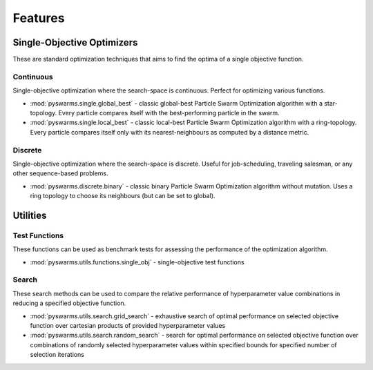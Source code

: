 ========
Features
========


Single-Objective Optimizers
---------------------------

These are standard optimization techniques that aims to find the optima of a single objective function.

Continuous 
~~~~~~~~~~

Single-objective optimization where the search-space is continuous. Perfect for optimizing various
functions.

* :mod:`pyswarms.single.global_best` - classic global-best Particle Swarm Optimization algorithm with a star-topology. Every particle compares itself with the best-performing particle in the swarm.

* :mod:`pyswarms.single.local_best` - classic local-best Particle Swarm Optimization algorithm with a ring-topology. Every particle compares itself only with its nearest-neighbours as computed by a distance metric.


Discrete 
~~~~~~~~

Single-objective optimization where the search-space is discrete. Useful for job-scheduling, traveling
salesman, or any other sequence-based problems.

* :mod:`pyswarms.discrete.binary` - classic binary Particle Swarm Optimization algorithm without mutation. Uses a ring topology to choose its neighbours (but can be set to global).


Utilities
---------

Test Functions
~~~~~~~~~~~~~~

These functions can be used as benchmark tests for assessing the performance of the optimization
algorithm.

* :mod:`pyswarms.utils.functions.single_obj` - single-objective test functions

Search
~~~~~~

These search methods can be used to compare the relative performance of hyperparameter value combinations in reducing a specified objective function. 

* :mod:`pyswarms.utils.search.grid_search` - exhaustive search of optimal performance on selected objective function over cartesian products of provided hyperparameter values

* :mod:`pyswarms.utils.search.random_search` - search for optimal performance on selected objective function over combinations of randomly selected hyperparameter values within specified bounds for specified number of selection iterations
